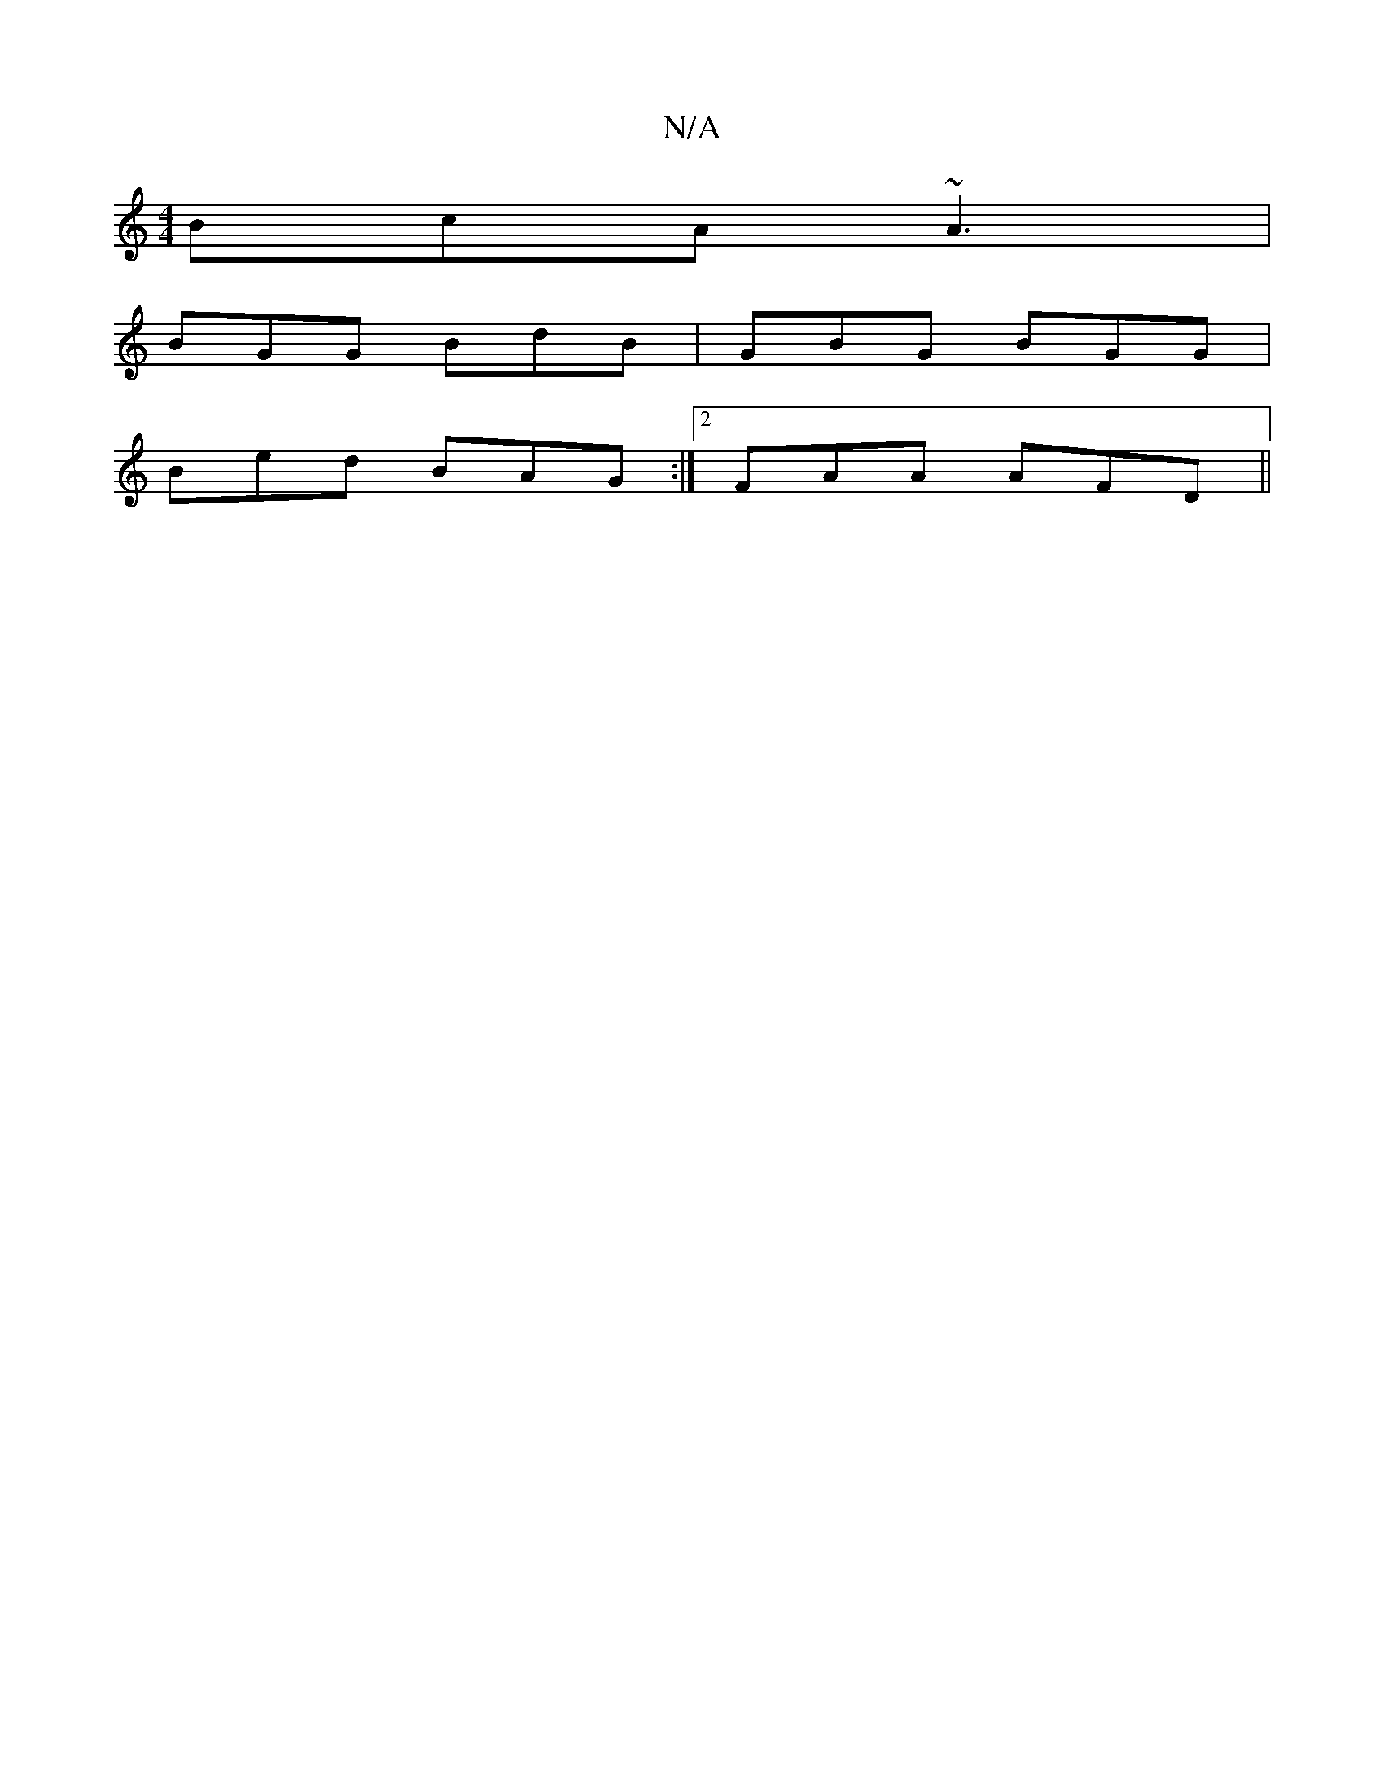X:1
T:N/A
M:4/4
R:N/A
K:Cmajor
1 BcA ~A3 |
BGG BdB | GBG BGG |
Bed BAG:|2 FAA AFD ||

GED GAB|cdB AFA:|2 B3B | g2 eg edcd| e/a/g ef g2|c'A BE DE |F2 =FA Bd|"D"FGAB c23Jd2{c}dB|A2d^A2F|D6D|EDG "D/C#m" Acd |BDG (3BcB AG|FGB^A G2 d2:|